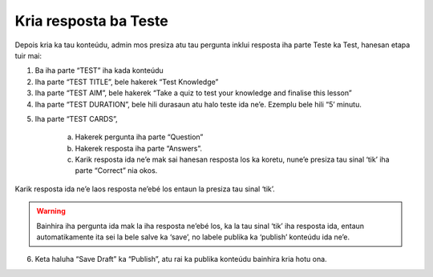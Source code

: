 Kria resposta ba Teste
-----------------------

Depois kria ka tau konteúdu, admin mos presiza atu tau pergunta inklui resposta iha parte Teste ka Test, hanesan etapa tuir mai: 

1. Ba iha parte “TEST” iha kada konteúdu

2. Iha parte “TEST TITLE”, bele hakerek “Test Knowledge” 

3. Iha parte “TEST AIM”, bele hakerek “Take a quiz to test your knowledge and finalise this lesson”

4. Iha parte “TEST DURATION”, bele hili durasaun atu halo teste ida ne’e. Ezemplu bele hili  “5’ minutu. 

.. image:: _static/images/image9.png

5. Iha parte “TEST CARDS”, 

    a. Hakerek pergunta iha parte “Question”
    b. Hakerek resposta iha parte “Answers”.
    c. Karik resposta ida ne’e mak sai hanesan resposta los ka koretu, nune’e presiza tau sinal ‘tik’ iha parte “Correct” nia okos.

Karik resposta ida ne’e laos resposta ne’ebé los entaun la presiza tau sinal ‘tik’.

.. Warning::
    Bainhira iha pergunta ida mak la iha resposta ne’ebé los, ka la tau sinal ‘tik’ iha resposta ida, entaun automatikamente ita sei la bele salve ka ‘save’, no labele publika ka ‘publish’ konteúdu ida ne’e. 

.. image:: _static/images/image10.png

6. Keta haluha “Save Draft” ka “Publish”, atu rai ka publika konteúdu bainhira kria hotu ona.

.. image:: _static/images/image11.png

